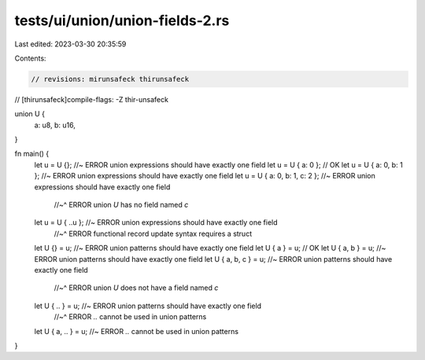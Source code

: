 tests/ui/union/union-fields-2.rs
================================

Last edited: 2023-03-30 20:35:59

Contents:

.. code-block:: rs

    // revisions: mirunsafeck thirunsafeck
// [thirunsafeck]compile-flags: -Z thir-unsafeck

union U {
    a: u8,
    b: u16,
}

fn main() {
    let u = U {}; //~ ERROR union expressions should have exactly one field
    let u = U { a: 0 }; // OK
    let u = U { a: 0, b: 1 }; //~ ERROR union expressions should have exactly one field
    let u = U { a: 0, b: 1, c: 2 }; //~ ERROR union expressions should have exactly one field
                                    //~^ ERROR union `U` has no field named `c`
    let u = U { ..u }; //~ ERROR union expressions should have exactly one field
                       //~^ ERROR functional record update syntax requires a struct

    let U {} = u; //~ ERROR union patterns should have exactly one field
    let U { a } = u; // OK
    let U { a, b } = u; //~ ERROR union patterns should have exactly one field
    let U { a, b, c } = u; //~ ERROR union patterns should have exactly one field
                           //~^ ERROR union `U` does not have a field named `c`
    let U { .. } = u; //~ ERROR union patterns should have exactly one field
                      //~^ ERROR `..` cannot be used in union patterns
    let U { a, .. } = u; //~ ERROR `..` cannot be used in union patterns
}


